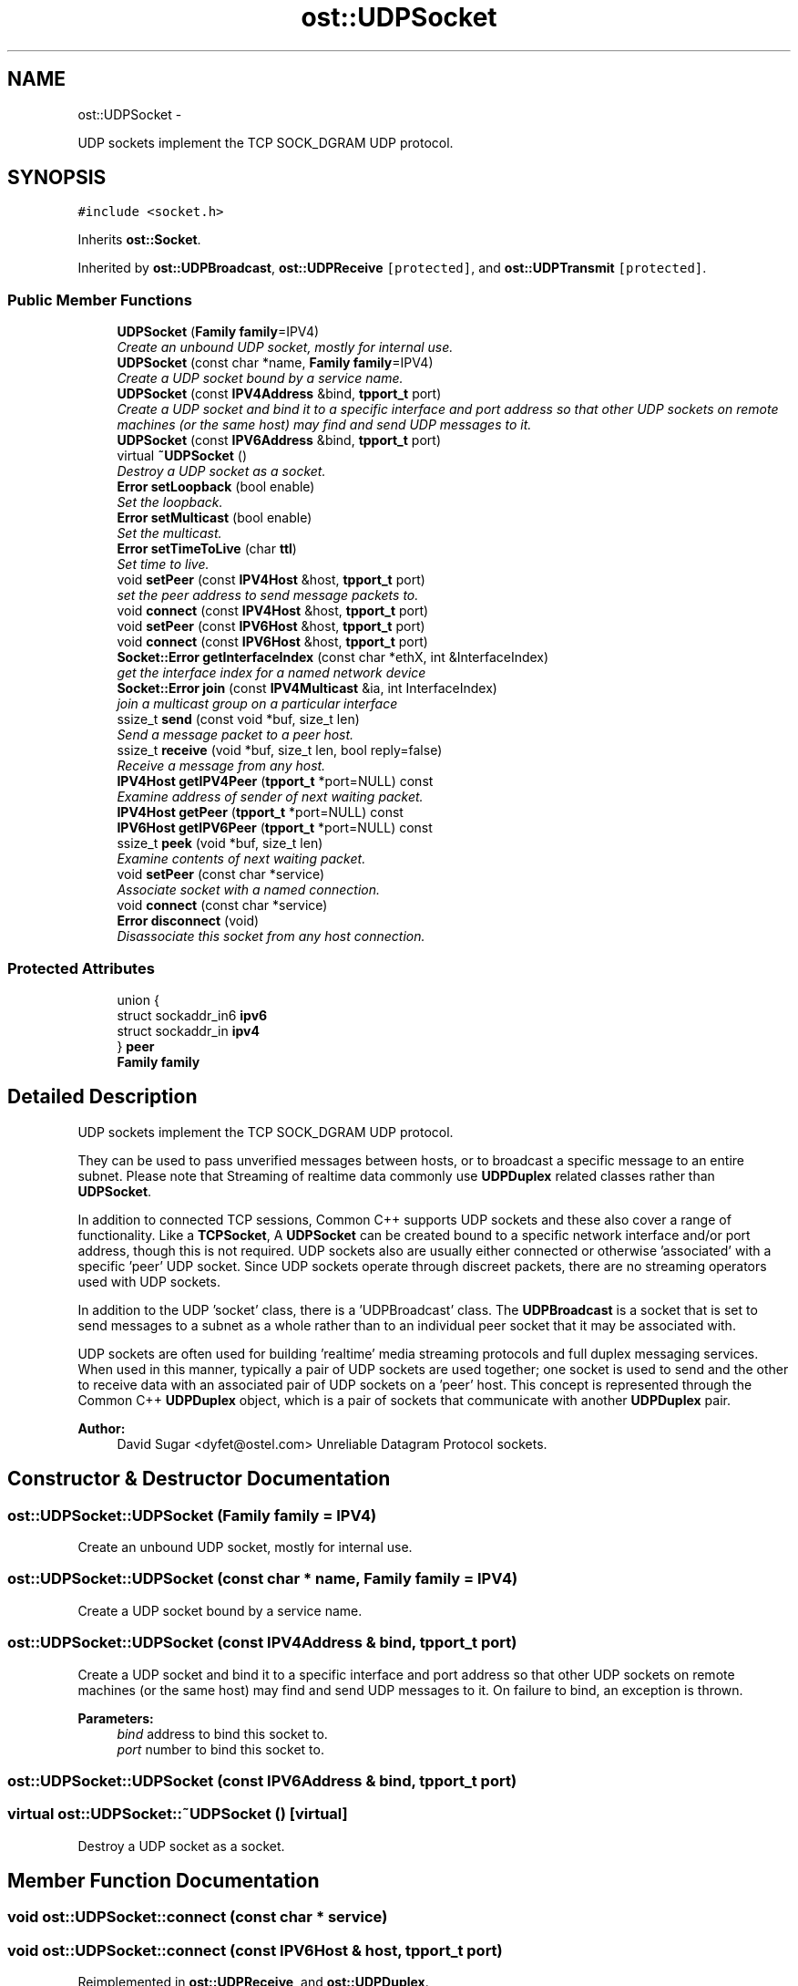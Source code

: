 .TH "ost::UDPSocket" 3 "2 May 2010" "GNU CommonC++" \" -*- nroff -*-
.ad l
.nh
.SH NAME
ost::UDPSocket \- 
.PP
UDP sockets implement the TCP SOCK_DGRAM UDP protocol.  

.SH SYNOPSIS
.br
.PP
.PP
\fC#include <socket.h>\fP
.PP
Inherits \fBost::Socket\fP.
.PP
Inherited by \fBost::UDPBroadcast\fP, \fBost::UDPReceive\fP\fC [protected]\fP, and \fBost::UDPTransmit\fP\fC [protected]\fP.
.SS "Public Member Functions"

.in +1c
.ti -1c
.RI "\fBUDPSocket\fP (\fBFamily\fP \fBfamily\fP=IPV4)"
.br
.RI "\fICreate an unbound UDP socket, mostly for internal use. \fP"
.ti -1c
.RI "\fBUDPSocket\fP (const char *name, \fBFamily\fP \fBfamily\fP=IPV4)"
.br
.RI "\fICreate a UDP socket bound by a service name. \fP"
.ti -1c
.RI "\fBUDPSocket\fP (const \fBIPV4Address\fP &bind, \fBtpport_t\fP port)"
.br
.RI "\fICreate a UDP socket and bind it to a specific interface and port address so that other UDP sockets on remote machines (or the same host) may find and send UDP messages to it. \fP"
.ti -1c
.RI "\fBUDPSocket\fP (const \fBIPV6Address\fP &bind, \fBtpport_t\fP port)"
.br
.ti -1c
.RI "virtual \fB~UDPSocket\fP ()"
.br
.RI "\fIDestroy a UDP socket as a socket. \fP"
.ti -1c
.RI "\fBError\fP \fBsetLoopback\fP (bool enable)"
.br
.RI "\fISet the loopback. \fP"
.ti -1c
.RI "\fBError\fP \fBsetMulticast\fP (bool enable)"
.br
.RI "\fISet the multicast. \fP"
.ti -1c
.RI "\fBError\fP \fBsetTimeToLive\fP (char \fBttl\fP)"
.br
.RI "\fISet time to live. \fP"
.ti -1c
.RI "void \fBsetPeer\fP (const \fBIPV4Host\fP &host, \fBtpport_t\fP port)"
.br
.RI "\fIset the peer address to send message packets to. \fP"
.ti -1c
.RI "void \fBconnect\fP (const \fBIPV4Host\fP &host, \fBtpport_t\fP port)"
.br
.ti -1c
.RI "void \fBsetPeer\fP (const \fBIPV6Host\fP &host, \fBtpport_t\fP port)"
.br
.ti -1c
.RI "void \fBconnect\fP (const \fBIPV6Host\fP &host, \fBtpport_t\fP port)"
.br
.ti -1c
.RI "\fBSocket::Error\fP \fBgetInterfaceIndex\fP (const char *ethX, int &InterfaceIndex)"
.br
.RI "\fIget the interface index for a named network device \fP"
.ti -1c
.RI "\fBSocket::Error\fP \fBjoin\fP (const \fBIPV4Multicast\fP &ia, int InterfaceIndex)"
.br
.RI "\fIjoin a multicast group on a particular interface \fP"
.ti -1c
.RI "ssize_t \fBsend\fP (const void *buf, size_t len)"
.br
.RI "\fISend a message packet to a peer host. \fP"
.ti -1c
.RI "ssize_t \fBreceive\fP (void *buf, size_t len, bool reply=false)"
.br
.RI "\fIReceive a message from any host. \fP"
.ti -1c
.RI "\fBIPV4Host\fP \fBgetIPV4Peer\fP (\fBtpport_t\fP *port=NULL) const "
.br
.RI "\fIExamine address of sender of next waiting packet. \fP"
.ti -1c
.RI "\fBIPV4Host\fP \fBgetPeer\fP (\fBtpport_t\fP *port=NULL) const "
.br
.ti -1c
.RI "\fBIPV6Host\fP \fBgetIPV6Peer\fP (\fBtpport_t\fP *port=NULL) const "
.br
.ti -1c
.RI "ssize_t \fBpeek\fP (void *buf, size_t len)"
.br
.RI "\fIExamine contents of next waiting packet. \fP"
.ti -1c
.RI "void \fBsetPeer\fP (const char *service)"
.br
.RI "\fIAssociate socket with a named connection. \fP"
.ti -1c
.RI "void \fBconnect\fP (const char *service)"
.br
.ti -1c
.RI "\fBError\fP \fBdisconnect\fP (void)"
.br
.RI "\fIDisassociate this socket from any host connection. \fP"
.in -1c
.SS "Protected Attributes"

.in +1c
.ti -1c
.RI "union {"
.br
.ti -1c
.RI "   struct sockaddr_in6 \fBipv6\fP"
.br
.ti -1c
.RI "   struct sockaddr_in \fBipv4\fP"
.br
.ti -1c
.RI "} \fBpeer\fP"
.br
.ti -1c
.RI "\fBFamily\fP \fBfamily\fP"
.br
.in -1c
.SH "Detailed Description"
.PP 
UDP sockets implement the TCP SOCK_DGRAM UDP protocol. 

They can be used to pass unverified messages between hosts, or to broadcast a specific message to an entire subnet. Please note that Streaming of realtime data commonly use \fBUDPDuplex\fP related classes rather than \fBUDPSocket\fP.
.PP
In addition to connected TCP sessions, Common C++ supports UDP sockets and these also cover a range of functionality. Like a \fBTCPSocket\fP, A \fBUDPSocket\fP can be created bound to a specific network interface and/or port address, though this is not required. UDP sockets also are usually either connected or otherwise 'associated' with a specific 'peer' UDP socket. Since UDP sockets operate through discreet packets, there are no streaming operators used with UDP sockets.
.PP
In addition to the UDP 'socket' class, there is a 'UDPBroadcast' class. The \fBUDPBroadcast\fP is a socket that is set to send messages to a subnet as a whole rather than to an individual peer socket that it may be associated with.
.PP
UDP sockets are often used for building 'realtime' media streaming protocols and full duplex messaging services. When used in this manner, typically a pair of UDP sockets are used together; one socket is used to send and the other to receive data with an associated pair of UDP sockets on a 'peer' host. This concept is represented through the Common C++ \fBUDPDuplex\fP object, which is a pair of sockets that communicate with another \fBUDPDuplex\fP pair.
.PP
\fBAuthor:\fP
.RS 4
David Sugar <dyfet@ostel.com> Unreliable Datagram Protocol sockets. 
.RE
.PP

.SH "Constructor & Destructor Documentation"
.PP 
.SS "ost::UDPSocket::UDPSocket (\fBFamily\fP family = \fCIPV4\fP)"
.PP
Create an unbound UDP socket, mostly for internal use. 
.SS "ost::UDPSocket::UDPSocket (const char * name, \fBFamily\fP family = \fCIPV4\fP)"
.PP
Create a UDP socket bound by a service name. 
.SS "ost::UDPSocket::UDPSocket (const \fBIPV4Address\fP & bind, \fBtpport_t\fP port)"
.PP
Create a UDP socket and bind it to a specific interface and port address so that other UDP sockets on remote machines (or the same host) may find and send UDP messages to it. On failure to bind, an exception is thrown.
.PP
\fBParameters:\fP
.RS 4
\fIbind\fP address to bind this socket to. 
.br
\fIport\fP number to bind this socket to. 
.RE
.PP

.SS "ost::UDPSocket::UDPSocket (const \fBIPV6Address\fP & bind, \fBtpport_t\fP port)"
.SS "virtual ost::UDPSocket::~UDPSocket ()\fC [virtual]\fP"
.PP
Destroy a UDP socket as a socket. 
.SH "Member Function Documentation"
.PP 
.SS "void ost::UDPSocket::connect (const char * service)"
.SS "void ost::UDPSocket::connect (const \fBIPV6Host\fP & host, \fBtpport_t\fP port)"
.PP
Reimplemented in \fBost::UDPReceive\fP, and \fBost::UDPDuplex\fP.
.SS "void ost::UDPSocket::connect (const \fBIPV4Host\fP & host, \fBtpport_t\fP port)"
.PP
Reimplemented in \fBost::UDPTransmit\fP, \fBost::UDPReceive\fP, and \fBost::UDPDuplex\fP.
.SS "\fBError\fP ost::UDPSocket::disconnect (void)"
.PP
Disassociate this socket from any host connection. No data should be read or written until a connection is established. 
.PP
Reimplemented in \fBost::UDPDuplex\fP.
.SS "\fBSocket::Error\fP ost::UDPSocket::getInterfaceIndex (const char * ethX, int & InterfaceIndex)"
.PP
get the interface index for a named network device \fBParameters:\fP
.RS 4
\fIethX\fP is device name, like 'eth0' or 'eth1' 
.br
\fIInterfaceIndex\fP is the index value returned by os 
.RE
.PP

.SS "\fBIPV4Host\fP ost::UDPSocket::getIPV4Peer (\fBtpport_t\fP * port = \fCNULL\fP) const"
.PP
Examine address of sender of next waiting packet. This also sets 'peer' address to the sender so that the next 'send' message acts as a 'reply'. This additional behavior overides the standard socket getSender behavior.
.PP
\fBParameters:\fP
.RS 4
\fIport\fP pointer to hold port number. 
.RE
.PP

.PP
Reimplemented from \fBost::Socket\fP.
.SS "\fBIPV6Host\fP ost::UDPSocket::getIPV6Peer (\fBtpport_t\fP * port = \fCNULL\fP) const"
.PP
Reimplemented from \fBost::Socket\fP.
.SS "\fBIPV4Host\fP ost::UDPSocket::getPeer (\fBtpport_t\fP * port = \fCNULL\fP) const\fC [inline]\fP"
.PP
Reimplemented from \fBost::Socket\fP.
.SS "\fBSocket::Error\fP ost::UDPSocket::join (const \fBIPV4Multicast\fP & ia, int InterfaceIndex)"
.PP
join a multicast group on a particular interface \fBParameters:\fP
.RS 4
\fIia\fP is the multicast address to use 
.br
\fIInterfaceIndex\fP is the index value returned by getInterfaceIndex 
.RE
.PP

.SS "ssize_t ost::UDPSocket::peek (void * buf, size_t len)\fC [inline]\fP"
.PP
Examine contents of next waiting packet. \fBParameters:\fP
.RS 4
\fIbuf\fP pointer to packet buffer for contents. 
.br
\fIlen\fP of packet buffer. 
.RE
.PP
\fBReturns:\fP
.RS 4
number of bytes examined. 
.RE
.PP

.SS "ssize_t ost::UDPSocket::receive (void * buf, size_t len, bool reply = \fCfalse\fP)"
.PP
Receive a message from any host. \fBParameters:\fP
.RS 4
\fIbuf\fP pointer to packet buffer to receive. 
.br
\fIlen\fP of packet buffer to receive. 
.br
\fIreply\fP save sender address for reply if true. 
.RE
.PP
\fBReturns:\fP
.RS 4
number of bytes received. 
.RE
.PP

.SS "ssize_t ost::UDPSocket::send (const void * buf, size_t len)"
.PP
Send a message packet to a peer host. \fBParameters:\fP
.RS 4
\fIbuf\fP pointer to packet buffer to send. 
.br
\fIlen\fP of packet buffer to send. 
.RE
.PP
\fBReturns:\fP
.RS 4
number of bytes sent. 
.RE
.PP

.PP
Reimplemented in \fBost::UDPTransmit\fP.
.SS "\fBError\fP ost::UDPSocket::setLoopback (bool enable)\fC [inline]\fP"
.PP
Set the loopback. 
.PP
References ost::Socket::setLoopbackByFamily().
.SS "\fBError\fP ost::UDPSocket::setMulticast (bool enable)\fC [inline]\fP"
.PP
Set the multicast. 
.PP
Reimplemented in \fBost::UDPTransmit\fP, and \fBost::UDPReceive\fP.
.PP
References ost::Socket::setMulticastByFamily().
.SS "void ost::UDPSocket::setPeer (const char * service)"
.PP
Associate socket with a named connection. 
.SS "void ost::UDPSocket::setPeer (const \fBIPV6Host\fP & host, \fBtpport_t\fP port)"
.SS "void ost::UDPSocket::setPeer (const \fBIPV4Host\fP & host, \fBtpport_t\fP port)"
.PP
set the peer address to send message packets to. This can be set before every \fBsend()\fP call if nessisary.
.PP
\fBParameters:\fP
.RS 4
\fIhost\fP address to send packets to. 
.br
\fIport\fP number to deliver packets to. 
.RE
.PP

.SS "\fBError\fP ost::UDPSocket::setTimeToLive (char ttl)\fC [inline]\fP"
.PP
Set time to live. 
.PP
References ost::Socket::setTimeToLiveByFamily().
.SH "Member Data Documentation"
.PP 
.SS "\fBFamily\fP \fBost::UDPSocket::family\fP\fC [protected]\fP"
.SS "struct sockaddr_in \fBost::UDPSocket::ipv4\fP\fC [read]\fP"
.SS "struct sockaddr_in6 \fBost::UDPSocket::ipv6\fP\fC [read]\fP"
.SS "union { ... } 	 \fBost::UDPSocket::peer\fP\fC [protected]\fP"

.SH "Author"
.PP 
Generated automatically by Doxygen for GNU CommonC++ from the source code.
